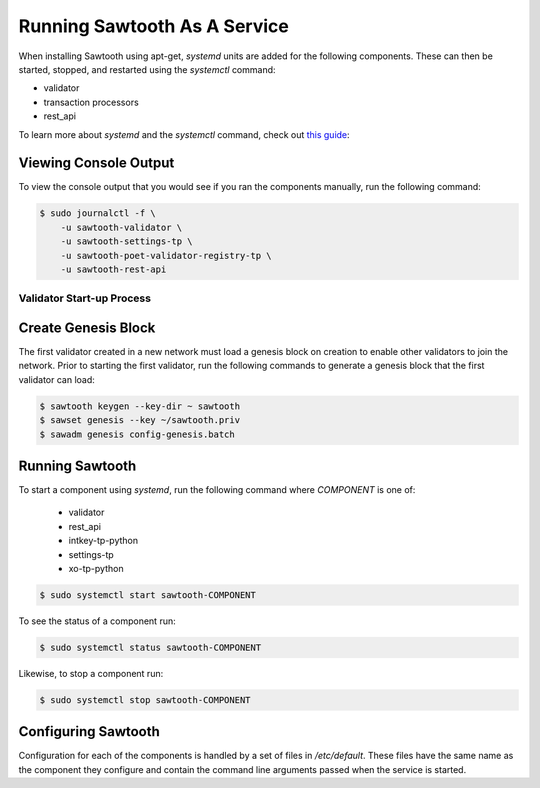 *****************************
Running Sawtooth As A Service
*****************************

When installing Sawtooth using apt-get, *systemd* units are added for the
following components. These can then be started, stopped, and restarted using
the *systemctl* command:

* validator
* transaction processors
* rest_api

To learn more about *systemd* and the *systemctl* command, check out `this
guide`_:

.. _this guide: https://www.digitalocean.com/community/tutorials/how-to-use-systemctl-to-manage-systemd-services-and-units


Viewing Console Output
----------------------

To view the console output that you would see if you ran the components
manually, run the following command:

.. code-block:: console

  $ sudo journalctl -f \
      -u sawtooth-validator \
      -u sawtooth-settings-tp \
      -u sawtooth-poet-validator-registry-tp \
      -u sawtooth-rest-api

Validator Start-up Process
==========================

Create Genesis Block
--------------------

The first validator created in a new network must load a genesis block on
creation to enable other validators to join the network. Prior to starting the
first validator, run the following commands to generate a genesis block that
the first validator can load:

.. code-block:: console

  $ sawtooth keygen --key-dir ~ sawtooth
  $ sawset genesis --key ~/sawtooth.priv
  $ sawadm genesis config-genesis.batch

Running Sawtooth
----------------

To start a component using *systemd*, run the following command where
`COMPONENT` is one of:

  * validator
  * rest_api
  * intkey-tp-python
  * settings-tp
  * xo-tp-python

.. code-block:: console

  $ sudo systemctl start sawtooth-COMPONENT

To see the status of a component run:

.. code-block:: console

  $ sudo systemctl status sawtooth-COMPONENT

Likewise, to stop a component run:

.. code-block:: console

  $ sudo systemctl stop sawtooth-COMPONENT

Configuring Sawtooth
--------------------

Configuration for each of the components is handled by a set of files in
`/etc/default`. These files have the same name as the component they configure
and contain the command line arguments passed when the service is started.

